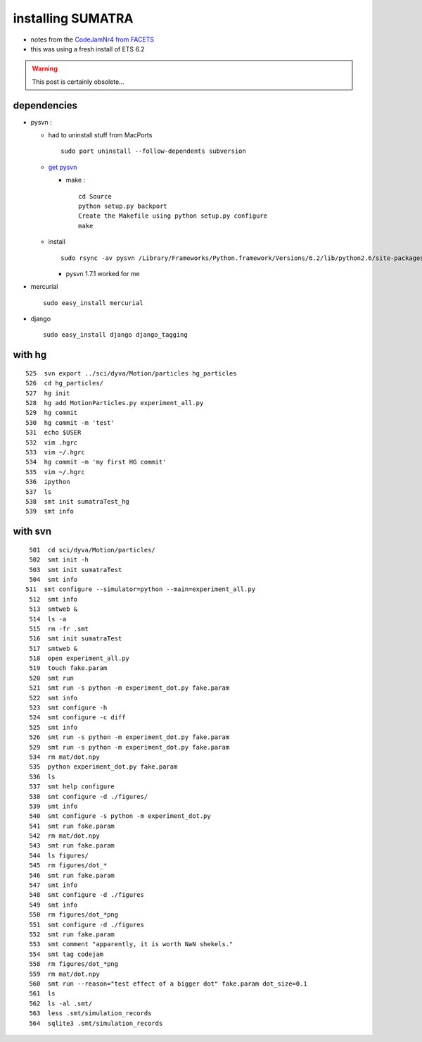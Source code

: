 .. title: installing SUMATRA
.. slug: 2010-06-24-installing-SUMATRA
.. date: 2010-06-24 13:36:57
.. type: text
.. tags: python, sciblog

installing SUMATRA
==================

-  notes from the
   `CodeJamNr4 from FACETS <https://laurentperrinet.github.io/project/facets/>`__
-  this was using a fresh install of ETS 6.2


.. TEASER_END
.. warning::

  This post is certainly obsolete...


dependencies
------------

-  pysvn :

   -  had to uninstall stuff from MacPorts

      ::

          sudo port uninstall --follow-dependents subversion

   -  `get
      pysvn <http://pysvn.tigris.org/servlets/ProjectDocumentList?folderID=1762&expandFolder=1762&folderID=5842>`__

      -  make :

         ::

             cd Source
             python setup.py backport
             Create the Makefile using python setup.py configure
             make

   -  install

      ::

          sudo rsync -av pysvn /Library/Frameworks/Python.framework/Versions/6.2/lib/python2.6/site-packages/

      -  pysvn 1.7.1 worked for me

-  mercurial

   ::

       sudo easy_install mercurial

-  django

   ::

       sudo easy_install django django_tagging

with hg
-------

::

      525  svn export ../sci/dyva/Motion/particles hg_particles
      526  cd hg_particles/
      527  hg init
      528  hg add MotionParticles.py experiment_all.py
      529  hg commit
      530  hg commit -m 'test'
      531  echo $USER
      532  vim .hgrc
      533  vim ~/.hgrc
      534  hg commit -m 'my first HG commit'
      535  vim ~/.hgrc
      536  ipython
      537  ls
      538  smt init sumatraTest_hg
      539  smt info

with svn
--------

::

      501  cd sci/dyva/Motion/particles/
      502  smt init -h
      503  smt init sumatraTest
      504  smt info
     511  smt configure --simulator=python --main=experiment_all.py
      512  smt info
      513  smtweb &
      514  ls -a
      515  rm -fr .smt
      516  smt init sumatraTest
      517  smtweb &
      518  open experiment_all.py
      519  touch fake.param
      520  smt run
      521  smt run -s python -m experiment_dot.py fake.param
      522  smt info
      523  smt configure -h
      524  smt configure -c diff
      525  smt info
      526  smt run -s python -m experiment_dot.py fake.param
      529  smt run -s python -m experiment_dot.py fake.param
      534  rm mat/dot.npy
      535  python experiment_dot.py fake.param
      536  ls
      537  smt help configure
      538  smt configure -d ./figures/
      539  smt info
      540  smt configure -s python -m experiment_dot.py
      541  smt run fake.param
      542  rm mat/dot.npy
      543  smt run fake.param
      544  ls figures/
      545  rm figures/dot_*
      546  smt run fake.param
      547  smt info
      548  smt configure -d ./figures
      549  smt info
      550  rm figures/dot_*png
      551  smt configure -d ./figures
      552  smt run fake.param
      553  smt comment "apparently, it is worth NaN shekels."
      554  smt tag codejam
      558  rm figures/dot_*png
      559  rm mat/dot.npy
      560  smt run --reason="test effect of a bigger dot" fake.param dot_size=0.1
      561  ls
      562  ls -al .smt/
      563  less .smt/simulation_records
      564  sqlite3 .smt/simulation_records
